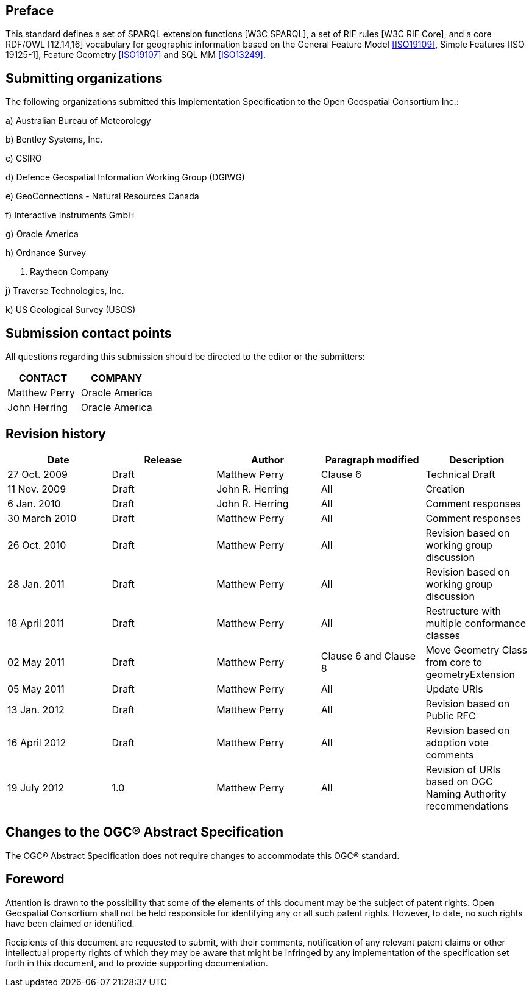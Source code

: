 == Preface
This standard defines a set of SPARQL extension functions [W3C SPARQL], a set of RIF rules [W3C RIF Core], and a core RDF/OWL [12,14,16] vocabulary for geographic information based on the General Feature Model <<ISO19109>>, Simple Features [ISO 19125-1], Feature Geometry <<ISO19107>> and SQL MM <<ISO13249>>.

== Submitting organizations
The following organizations submitted this Implementation Specification to the Open Geospatial Consortium Inc.:

a) Australian Bureau of Meteorology

b) Bentley Systems, Inc.

c) CSIRO

d) Defence Geospatial Information Working Group (DGIWG)

e) GeoConnections - Natural Resources Canada

f) Interactive Instruments GmbH

g) Oracle America

h) Ordnance Survey

i) Raytheon Company

j) Traverse Technologies, Inc.

k) US Geological Survey (USGS)


== Submission contact points
All questions regarding this submission should be directed to the editor or the submitters:

|===
|CONTACT | COMPANY

|Matthew Perry | Oracle America
|John Herring | Oracle America
|===

== Revision history

|===
|Date | Release | Author | Paragraph modified | Description

| 27 Oct. 2009 | Draft | Matthew Perry | Clause 6 | Technical Draft
| 11 Nov. 2009 | Draft | John R. Herring | All | Creation
| 6 Jan. 2010 | Draft | John R. Herring | All | Comment responses
| 30 March 2010 | Draft | Matthew Perry | All | Comment responses
| 26 Oct. 2010 | Draft | Matthew Perry | All | Revision based on working group discussion
| 28 Jan. 2011 | Draft | Matthew Perry | All | Revision based on working group discussion

| 18 April 2011 | Draft | Matthew Perry | All | Restructure with multiple conformance classes
| 02 May 2011 | Draft | Matthew Perry | Clause 6 and Clause 8 | Move Geometry Class from core to geometryExtension
| 05 May 2011 | Draft | Matthew Perry | All | Update URIs
| 13 Jan. 2012 | Draft | Matthew Perry | All | Revision based on Public RFC
| 16 April 2012 | Draft | Matthew Perry | All | Revision based on adoption vote comments
| 19 July 2012 |1.0 | Matthew Perry | All | Revision of URIs based on OGC Naming Authority recommendations
|===

== Changes to the OGC® Abstract Specification
The OGC® Abstract Specification does not require changes to accommodate this OGC®
standard.

== Foreword
Attention is drawn to the possibility that some of the elements of this document may be the subject of patent rights. Open Geospatial Consortium shall not be held responsible for identifying any or all such patent rights. However, to date, no such rights have been claimed or identified.

Recipients of this document are requested to submit, with their comments, notification of any relevant patent claims or other intellectual property rights of which they may be aware that might be infringed by any implementation of the specification set forth in this document, and to provide supporting documentation.